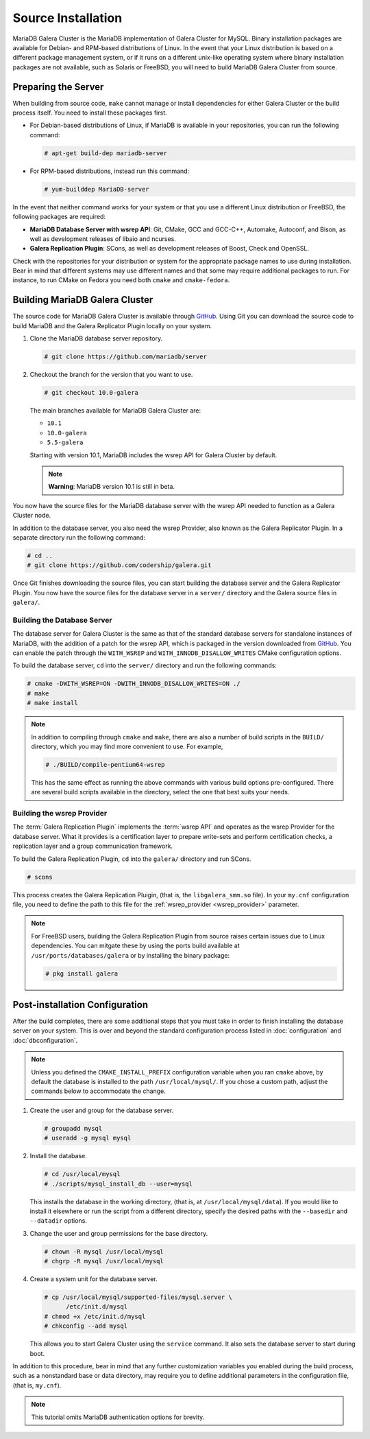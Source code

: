 =========================================
Source Installation
=========================================
.. _'MariaDB-Source Installation':

MariaDB Galera Cluster is the MariaDB implementation of Galera Cluster for MySQL.  Binary installation packages are available for Debian- and RPM-based distributions of Linux.  In the event that your Linux distribution is based on a different package management system, or if it runs on a different unix-like operating system where binary installation packages are not available, such as Solaris or FreeBSD, you will need to build MariaDB Galera Cluster from source.


.. seealso:: In the event that you built MariaDB Galera Cluster over an existing standalone instance of MariaDB, there are some additional steps that you need to take in order to update your system to the new database server.  For more information, see :doc:`migration`.




---------------------------------
Preparing the Server
---------------------------------
.. _`installmariadb-prep-server`:

When building from source code, ``make`` cannot manage or install dependencies for either Galera Cluster or the build process itself.  You need to install these packages first.

- For Debian-based distributions of Linux, if MariaDB is available in your repositories, you can run the following command:

  .. code-block:: console

     # apt-get build-dep mariadb-server

- For RPM-based distributions, instead run this command:

  .. code-block:: console

     # yum-builddep MariaDB-server

In the event that neither command works for your system or that you use a different Linux distribution or FreeBSD, the following packages are required:

- **MariaDB Database Server with wsrep API**: Git, CMake, GCC and GCC-C++, Automake, Autoconf, and Bison, as well as development releases of libaio and ncurses.

- **Galera Replication Plugin**: SCons, as well as development releases of Boost, Check and OpenSSL.

Check with the repositories for your distribution or system for the appropriate package names to use during installation.  Bear in mind that different systems may use different names and that some may require additional packages to run.  For instance, to run CMake on Fedora you need both ``cmake`` and ``cmake-fedora``.  

     
-----------------------------------------
Building MariaDB Galera Cluster
-----------------------------------------
.. _`build-galera-mariadb`:

The source code for MariaDB Galera Cluster is available through GitHub_. Using Git you can download the source code to build MariaDB and the Galera Replicator Plugin locally on your system.

#. Clone the MariaDB database server repository.

   .. code-block:: console

      # git clone https://github.com/mariadb/server


#. Checkout the branch for the version that you want to use.

   .. code-block:: console

      # git checkout 10.0-galera

   The main branches available for MariaDB Galera Cluster are:

   - ``10.1``
   - ``10.0-galera``
   - ``5.5-galera``

   Starting with version 10.1, MariaDB includes the wsrep API for Galera Cluster by default.

   .. note:: **Warning**: MariaDB version 10.1 is still in beta.

     
You now have the source files for the MariaDB database server with the wsrep API needed to function as a Galera Cluster node.

In addition to the database server, you also need the wsrep Provider, also known as the Galera Replicator Plugin.  In a separate directory run the following command:
     
.. code-block:: console
		
   # cd ..
   # git clone https://github.com/codership/galera.git

Once Git finishes downloading the source files, you can start building the database server and the Galera Replicator Plugin.  You now have the source files for the database server in a ``server/`` directory and the Galera source files in ``galera/``.

^^^^^^^^^^^^^^^^^^^^^^^^^^^^^
Building the Database Server
^^^^^^^^^^^^^^^^^^^^^^^^^^^^^
.. _`build-mariadb`:

The database server for Galera Cluster is the same as that of the standard database servers for  standalone instances of MariaDB, with the addition of a patch for the wsrep API, which is packaged in the version downloaded from GitHub_.  You can enable the patch through the ``WITH_WSREP`` and ``WITH_INNODB_DISALLOW_WRITES`` CMake configuration options.

To build the database server, ``cd`` into the ``server/`` directory and run the following commands:

.. code-block:: console

   # cmake -DWITH_WSREP=ON -DWITH_INNODB_DISALLOW_WRITES=ON ./
   # make
   # make install


.. note:: In addition to compiling through ``cmake`` and ``make``, there are also a number of build scripts in the ``BUILD/`` directory, which you may find more convenient to use.  For example, 

	  .. code-block:: console

	     # ./BUILD/compile-pentium64-wsrep

	  This has the same effect as running the above commands with various build options pre-configured.  There are several build scripts available in the directory, select the one that best suits your needs.

^^^^^^^^^^^^^^^^^^^^^^^^^^^^
Building the wsrep Provider
^^^^^^^^^^^^^^^^^^^^^^^^^^^^
.. _`build-mariadb-galera`:

The :term:`Galera Replication Plugin` implements the :term:`wsrep API` and operates as the wsrep Provider for the database server.  What it provides is a certification layer to prepare write-sets and perform certification checks, a replication layer and a group communication framework.  

To build the Galera Replication Plugin, ``cd`` into the ``galera/`` directory and run SCons.

.. code-block:: console

   # scons

This process creates the Galera Replication Pluigin, (that is, the ``libgalera_smm.so`` file).  In your ``my.cnf`` configuration file, you need to define the path to this file for the :ref:`wsrep_provider <wsrep_provider>` parameter.

.. note:: For FreeBSD users, building the Galera Replication Plugin from source raises certain issues due to Linux dependencies.  You can mitgate these by using the ports build available at ``/usr/ports/databases/galera`` or by installing the binary package:

	  .. code-block:: console

	     # pkg install galera
	  
--------------------------------
Post-installation Configuration
--------------------------------
.. _`installmariadb-postinstall`:

After the build completes, there are some additional steps that you must take in order to finish installing the database server on your system.  This is over and beyond the standard configuration process listed in :doc:`configuration` and :doc:`dbconfiguration`.

.. note:: Unless you defined the ``CMAKE_INSTALL_PREFIX`` configuration variable when you ran ``cmake`` above, by default the database is installed to the path ``/usr/local/mysql/``.  If you chose a custom path, adjust the commands below to accommodate the change.

#. Create the user and group for the database server.

   .. code-block:: console

      # groupadd mysql
      # useradd -g mysql mysql

#. Install the database.

   .. code-block:: console

      # cd /usr/local/mysql
      # ./scripts/mysql_install_db --user=mysql

   This installs the database in the working directory, (that is, at ``/usr/local/mysql/data``).  If you would like to install it elsewhere or run the script from a different directory, specify the desired paths with the ``--basedir`` and ``--datadir`` options.

#. Change the user and group permissions for the base directory.

   .. code-block:: console

      # chown -R mysql /usr/local/mysql
      # chgrp -R mysql /usr/local/mysql
      
#. Create a system unit for the database server.

   .. code-block:: console

      # cp /usr/local/mysql/supported-files/mysql.server \
            /etc/init.d/mysql
      # chmod +x /etc/init.d/mysql
      # chkconfig --add mysql

   This allows you to start Galera Cluster using the ``service`` command.  It also sets the database server to start during boot.


In addition to this procedure, bear in mind that any further customization variables you enabled during the build process, such as a nonstandard base or data directory, may require you to define additional parameters in the configuration file, (that is, ``my.cnf``).


.. note:: This tutorial omits MariaDB authentication options for brevity.

.. _GitHub: https://github.com
